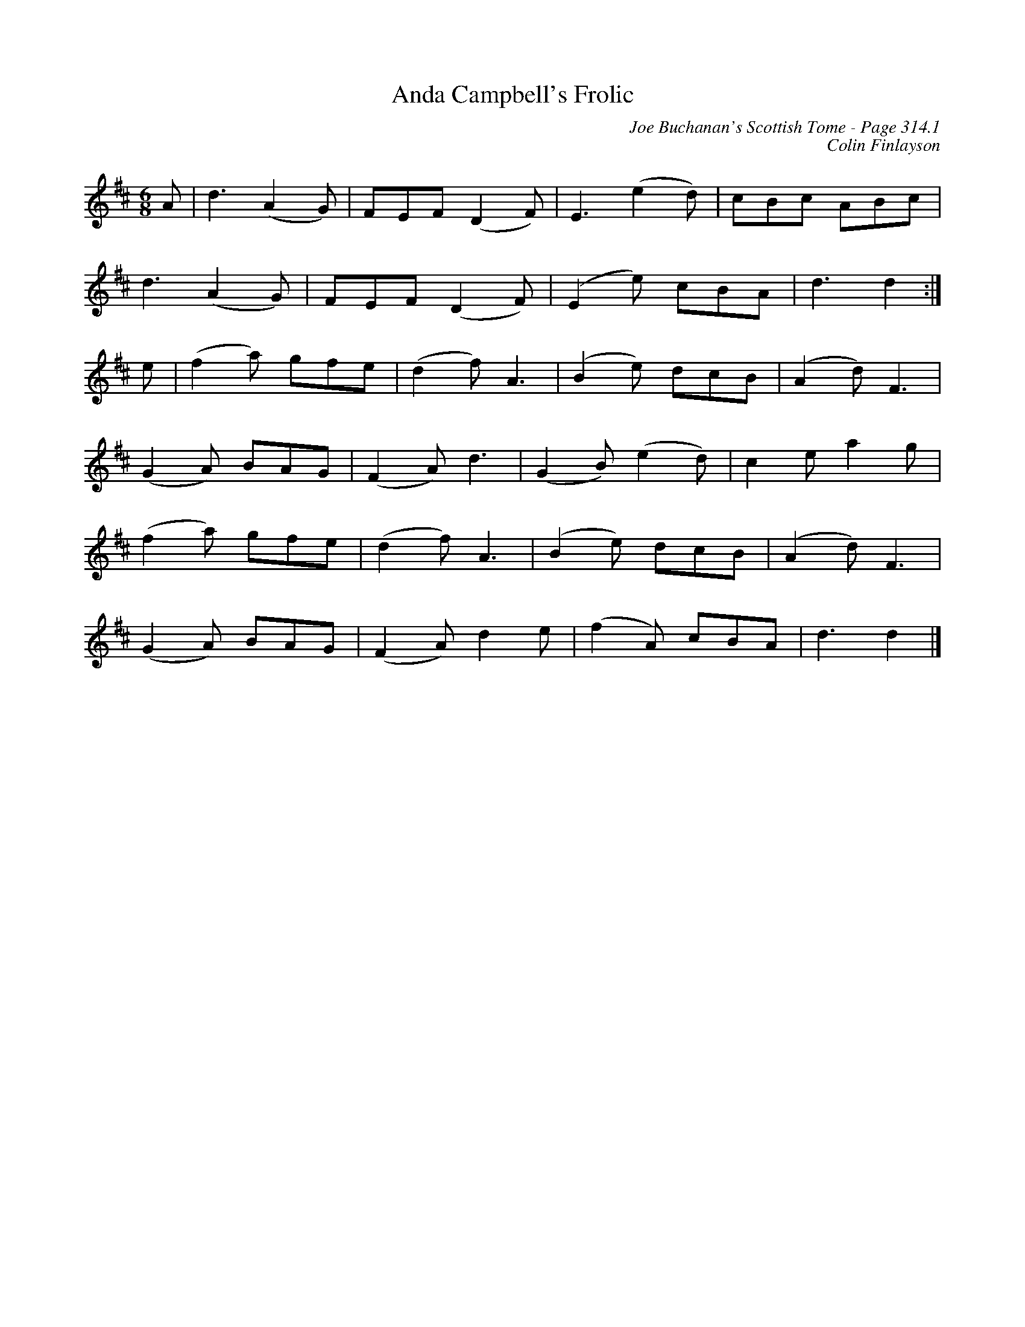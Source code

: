 X:271
T:Anda Campbell's Frolic
C:Joe Buchanan's Scottish Tome - Page 314.1
I:314 1
C:Colin Finlayson
R:Jig
Z:Carl Allison
L:1/8
M:6/8
K:D
A |  d3 (A2 G) |FEF (D2 F) | E3 (e2 d) | cBc ABc |
d3 (A2 G) | FEF (D2 F) | (E2 e) cBA |  d3 d2 :|
e | (f2 a) gfe | (d2 f) A3 | (B2 e) dcB |  (A2 d) F3 |
(G2 A) BAG | (F2 A) d3 | (G2 B) (e2 d) | c2 e a2 g |
(f2 a) gfe | (d2 f) A3 | (B2 e) dcB | (A2 d) F3 |
(G2 A) BAG | (F2 A) d2 e | (f2 A) cBA | d3 d2 |]
